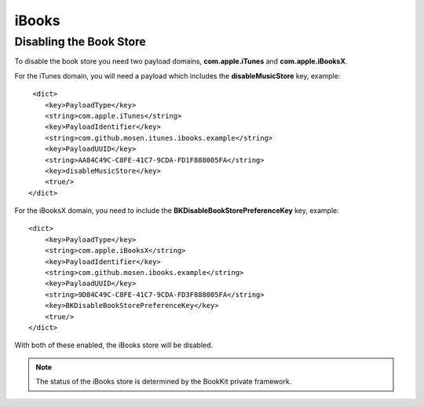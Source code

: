 iBooks
======

Disabling the Book Store
------------------------

To disable the book store you need two payload domains, **com.apple.iTunes** and
**com.apple.iBooksX**.

For the iTunes domain, you will need a payload which includes the **disableMusicStore** key, example::

         <dict>
            <key>PayloadType</key>
            <string>com.apple.iTunes</string>
            <key>PayloadIdentifier</key>
            <string>com.github.mosen.itunes.ibooks.example</string>
            <key>PayloadUUID</key>
            <string>AA84C49C-C8FE-41C7-9CDA-FD1F888005FA</string>
            <key>disableMusicStore</key>
            <true/>
        </dict>

For the iBooksX domain, you need to include the **BKDisableBookStorePreferenceKey** key, example::

        <dict>
            <key>PayloadType</key>
            <string>com.apple.iBooksX</string>
            <key>PayloadIdentifier</key>
            <string>com.github.mosen.ibooks.example</string>
            <key>PayloadUUID</key>
            <string>9D84C49C-C8FE-41C7-9CDA-FD3F888005FA</string>
            <key>BKDisableBookStorePreferenceKey</key>
            <true/>
        </dict>


With both of these enabled, the iBooks store will be disabled.

.. note:: The status of the iBooks store is determined by the BookKit private framework.
